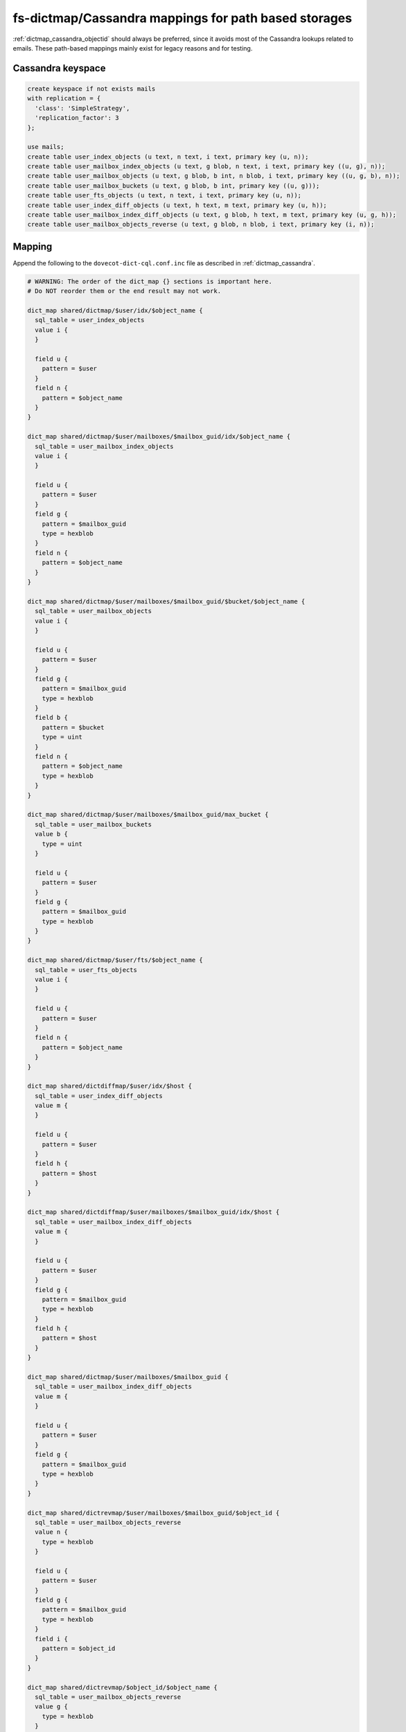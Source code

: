 .. _dictmap_cassandra_path:

=====================================================
fs-dictmap/Cassandra mappings for path based storages
=====================================================

:ref:`dictmap_cassandra_objectid` should always be preferred, since it avoids
most of the Cassandra lookups related to emails. These path-based mappings
mainly exist for legacy reasons and for testing.

Cassandra keyspace
------------------

.. code-block:: none

   create keyspace if not exists mails
   with replication = {
     'class': 'SimpleStrategy',
     'replication_factor': 3
   };

   use mails;
   create table user_index_objects (u text, n text, i text, primary key (u, n));
   create table user_mailbox_index_objects (u text, g blob, n text, i text, primary key ((u, g), n));
   create table user_mailbox_objects (u text, g blob, b int, n blob, i text, primary key ((u, g, b), n));
   create table user_mailbox_buckets (u text, g blob, b int, primary key ((u, g)));
   create table user_fts_objects (u text, n text, i text, primary key (u, n));
   create table user_index_diff_objects (u text, h text, m text, primary key (u, h));
   create table user_mailbox_index_diff_objects (u text, g blob, h text, m text, primary key (u, g, h));
   create table user_mailbox_objects_reverse (u text, g blob, n blob, i text, primary key (i, n));

Mapping
-------

Append the following to the ``dovecot-dict-cql.conf.inc`` file as described in
:ref:`dictmap_cassandra`.

.. code-block:: none

   # WARNING: The order of the dict_map {} sections is important here.
   # Do NOT reorder them or the end result may not work.

   dict_map shared/dictmap/$user/idx/$object_name {
     sql_table = user_index_objects
     value i {
     }

     field u {
       pattern = $user
     }
     field n {
       pattern = $object_name
     }
   }

   dict_map shared/dictmap/$user/mailboxes/$mailbox_guid/idx/$object_name {
     sql_table = user_mailbox_index_objects
     value i {
     }

     field u {
       pattern = $user
     }
     field g {
       pattern = $mailbox_guid
       type = hexblob
     }
     field n {
       pattern = $object_name
     }
   }

   dict_map shared/dictmap/$user/mailboxes/$mailbox_guid/$bucket/$object_name {
     sql_table = user_mailbox_objects
     value i {
     }

     field u {
       pattern = $user
     }
     field g {
       pattern = $mailbox_guid
       type = hexblob
     }
     field b {
       pattern = $bucket
       type = uint
     }
     field n {
       pattern = $object_name
       type = hexblob
     }
   }

   dict_map shared/dictmap/$user/mailboxes/$mailbox_guid/max_bucket {
     sql_table = user_mailbox_buckets
     value b {
       type = uint
     }

     field u {
       pattern = $user
     }
     field g {
       pattern = $mailbox_guid
       type = hexblob
     }
   }

   dict_map shared/dictmap/$user/fts/$object_name {
     sql_table = user_fts_objects
     value i {
     }

     field u {
       pattern = $user
     }
     field n {
       pattern = $object_name
     }
   }

   dict_map shared/dictdiffmap/$user/idx/$host {
     sql_table = user_index_diff_objects
     value m {
     }

     field u {
       pattern = $user
     }
     field h {
       pattern = $host
     }
   }

   dict_map shared/dictdiffmap/$user/mailboxes/$mailbox_guid/idx/$host {
     sql_table = user_mailbox_index_diff_objects
     value m {
     }

     field u {
       pattern = $user
     }
     field g {
       pattern = $mailbox_guid
       type = hexblob
     }
     field h {
       pattern = $host
     }
   }

   dict_map shared/dictmap/$user/mailboxes/$mailbox_guid {
     sql_table = user_mailbox_index_diff_objects
     value m {
     }

     field u {
       pattern = $user
     }
     field g {
       pattern = $mailbox_guid
       type = hexblob
     }
   }

   dict_map shared/dictrevmap/$user/mailboxes/$mailbox_guid/$object_id {
     sql_table = user_mailbox_objects_reverse
     value n {
       type = hexblob
     }

     field u {
       pattern = $user
     }
     field g {
       pattern = $mailbox_guid
       type = hexblob
     }
     field i {
       pattern = $object_id
     }
   }

   dict_map shared/dictrevmap/$object_id/$object_name {
     sql_table = user_mailbox_objects_reverse
     value g {
       type = hexblob
     }

     field i {
       pattern = $object_id
     }
     field n {
       pattern = $object_name
       type = hexblob
     }
   }

   dict_map shared/dictrevmap/$object_id {
     sql_table = user_mailbox_objects
     value u {
     }
     value g {
       type = hexblob
     }
     value n {
       type = hexblob
     }

     field i {
       pattern = $object_id
     }
   }

